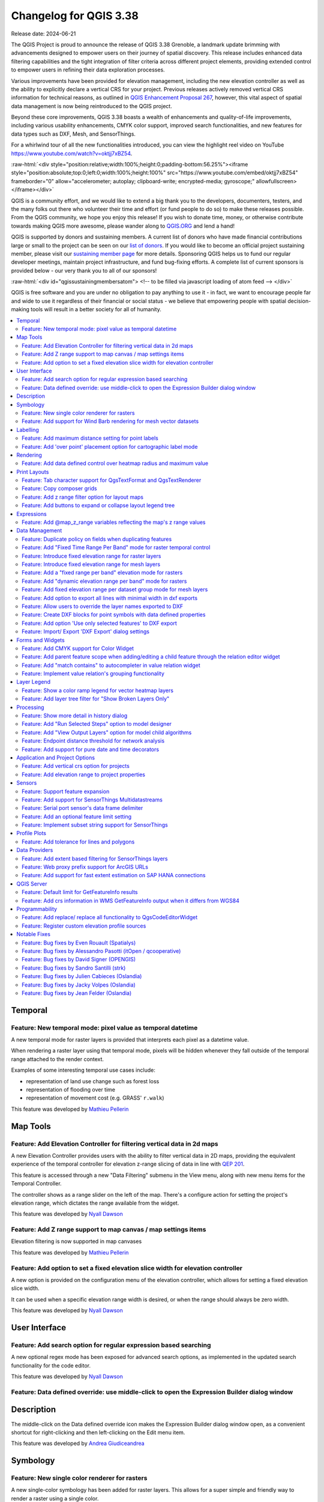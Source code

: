 .. _changelog338:

Changelog for QGIS 3.38
=======================

|image1|

Release date: 2024-06-21

The QGIS Project is proud to announce the release of QGIS 3.38 Grenoble, a landmark update brimming with advancements designed to empower users on their journey of spatial discovery. This release includes enhanced data filtering capabilities and the tight integration of filter criteria across different project elements, providing extended control to empower users in refining their data exploration processes.

Various improvements have been provided for elevation management, including the new elevation controller as well as the ability to explicitly declare a vertical CRS for your project. Previous releases actively removed vertical CRS information for technical reasons, as outlined in `QGIS Enhancement Proposal 267 <https://github.com/qgis/QGIS-Enhancement-Proposals/issues/267>`__, however, this vital aspect of spatial data management is now being reintroduced to the QGIS project.

Beyond these core improvements, QGIS 3.38 boasts a wealth of enhancements and quality-of-life improvements, including various usability enhancements, CMYK color support, improved search functionalities, and new features for data types such as DXF, Mesh, and SensorThings.

For a whirlwind tour of all the new functionalities introduced, you can view the highlight reel video on YouTube https://www.youtube.com/watch?v=oktjj7xBZ54.

:raw-html:`<div style="position:relative;width:100%;height:0;padding-bottom:56.25%"><iframe style="position:absolute;top:0;left:0;width:100%;height:100%" src="https://www.youtube.com/embed/oktjj7xBZ54" frameborder="0" allow="accelerometer; autoplay; clipboard-write; encrypted-media; gyroscope;" allowfullscreen></iframe></div>`

QGIS is a community effort, and we would like to extend a big thank you to the developers, documenters, testers, and the many folks out there who volunteer their time and effort (or fund people to do so) to make these releases possible. From the QGIS community, we hope you enjoy this release! If you wish to donate time, money, or otherwise contribute towards making QGIS more awesome, please wander along to `QGIS.ORG <https://qgis.org>`__ and lend a hand!

QGIS is supported by donors and sustaining members. A current list of donors who have made financial contributions large or small to the project can be seen on our `list of donors <https://qgis.org/en/site/about/sustaining_members.html#list-of-donors>`__. If you would like to become an official project sustaining member, please visit our `sustaining member page <https://qgis.org/en/site/about/sustaining_members.html>`__ for more details. Sponsoring QGIS helps us to fund our regular developer meetings, maintain project infrastructure, and fund bug-fixing efforts. A complete list of current sponsors is provided below - our very thank you to all of our sponsors!

:raw-html:`<div id="qgissustainingmembersatom"> <!-- to be filled via javascript loading of atom feed --> </div>`

QGIS is free software and you are under no obligation to pay anything to use it - in fact, we want to encourage people far and wide to use it regardless of their financial or social status - we believe that empowering people with spatial decision-making tools will result in a better society for all of humanity.

.. contents::
   :local:

Temporal
--------

Feature: New temporal mode: pixel value as temporal datetime
~~~~~~~~~~~~~~~~~~~~~~~~~~~~~~~~~~~~~~~~~~~~~~~~~~~~~~~~~~~~

A new temporal mode for raster layers is provided that interprets each pixel as a datetime value.

When rendering a raster layer using that temporal mode, pixels will be hidden whenever they fall outside of the temporal range attached to the render context.

Examples of some interesting temporal use cases include:

-  representation of land use change such as forest loss
-  representation of flooding over time
-  representation of movement cost (e.g. GRASS' ``r.walk``)

|image3|

This feature was developed by `Mathieu Pellerin <https://github.com/nirvn>`__

Map Tools
---------

Feature: Add Elevation Controller for filtering vertical data in 2d maps
~~~~~~~~~~~~~~~~~~~~~~~~~~~~~~~~~~~~~~~~~~~~~~~~~~~~~~~~~~~~~~~~~~~~~~~~

A new Elevation Controller provides users with the ability to filter vertical data in 2D maps, providing the equivalent experience of the temporal controller for elevation z-range slicing of data in line with `QEP 201 <https://github.com/qgis/QGIS-Enhancement-Proposals/issues/201>`__.

This feature is accessed through a new "Data Filtering" submenu in the View menu, along with new menu items for the Temporal Controller.

The controller shows as a range slider on the left of the map. There's a configure action for setting the project's elevation range, which dictates the range available from the widget.

|image4|

This feature was developed by `Nyall Dawson <https://github.com/nyalldawson>`__

Feature: Add Z range support to map canvas / map settings items
~~~~~~~~~~~~~~~~~~~~~~~~~~~~~~~~~~~~~~~~~~~~~~~~~~~~~~~~~~~~~~~

Elevation filtering is now supported in map canvases

This feature was developed by `Mathieu Pellerin <https://github.com/nirvn>`__

Feature: Add option to set a fixed elevation slice width for elevation controller
~~~~~~~~~~~~~~~~~~~~~~~~~~~~~~~~~~~~~~~~~~~~~~~~~~~~~~~~~~~~~~~~~~~~~~~~~~~~~~~~~

A new option is provided on the configuration menu of the elevation controller, which allows for setting a fixed elevation slice width.

It can be used when a specific elevation range width is desired, or when the range should always be zero width.

|image5|

This feature was developed by `Nyall Dawson <https://github.com/nyalldawson>`__

User Interface
--------------

Feature: Add search option for regular expression based searching
~~~~~~~~~~~~~~~~~~~~~~~~~~~~~~~~~~~~~~~~~~~~~~~~~~~~~~~~~~~~~~~~~

A new optional regex mode has been exposed for advanced search options, as implemented in the updated search functionality for the code editor.

|image6|

This feature was developed by `Nyall Dawson <https://github.com/nyalldawson>`__

Feature: Data defined override: use middle-click to open the Expression Builder dialog window
~~~~~~~~~~~~~~~~~~~~~~~~~~~~~~~~~~~~~~~~~~~~~~~~~~~~~~~~~~~~~~~~~~~~~~~~~~~~~~~~~~~~~~~~~~~~~

Description
-----------

The middle-click on the Data defined override icon makes the Expression Builder dialog window open, as a convenient shortcut for right-clicking and then left-clicking on the Edit menu item.

|image7|

This feature was developed by `Andrea Giudiceandrea <https://github.com/agiudiceandrea>`__

Symbology
---------

Feature: New single color renderer for rasters
~~~~~~~~~~~~~~~~~~~~~~~~~~~~~~~~~~~~~~~~~~~~~~

A new single-color symbology has been added for raster layers. This allows for a super simple and friendly way to render a raster using a single color.

|image8|

This feature was developed by `Mathieu Pellerin <https://github.com/nirvn>`__

Feature: Add support for Wind Barb rendering for mesh vector datasets
~~~~~~~~~~~~~~~~~~~~~~~~~~~~~~~~~~~~~~~~~~~~~~~~~~~~~~~~~~~~~~~~~~~~~

Wind Barbs are a common way to display wind strength and direction on maps, and the new Wind Barb symbology type makes it easy for users to use this powerful visualization style for their mesh vector datasets.

Wind barbs encode the wind speed in knots (nautical miles per hour) so users must explicitly select the relevant data units for their data to display correctly, or use a custom multiplier to convert the value to knots.

|image9|

This feature was developed by `Stefanos Natsis <https://github.com/uclaros>`__

Labelling
---------

Feature: Add maximum distance setting for point labels
~~~~~~~~~~~~~~~~~~~~~~~~~~~~~~~~~~~~~~~~~~~~~~~~~~~~~~

A new optional setting has been added for the "Around point" and "Cartographic" placement modes to specify the maximum distance of the labels from the feature. It's used together with the existing distance setting to define a range of distances at which labels may be placed from their corresponding point features.

This adds more flexibility to the placement of these layers, ultimately allowing for more labels to be placed on busy maps.

When the layer is set to the "around point" mode, then label candidates that are closer to the point will always be preferred over those that are further away.

When the layer is set to the "cartographic" mode, then the default behavior is also to prioritize closer labels. A new combo box allows users to control the priority, with an option for preferring position ordering. If this option is set, candidates at the corresponding positions (e.g. top left) are preferred, regardless of how far they are from the point, with the labeling falling back to alternate positions only when no labels can be placed up to the maximum label distance.

|image10|

This feature was funded by Rubicon Concierge Real Estate Services

This feature was developed by `Nyall Dawson <https://github.com/nyalldawson>`__

Feature: Add 'over point' placement option for cartographic label mode
~~~~~~~~~~~~~~~~~~~~~~~~~~~~~~~~~~~~~~~~~~~~~~~~~~~~~~~~~~~~~~~~~~~~~~

A new option for label placement has been added for "O" = "over point" when the label placement mode is set to the "cartographic" mode.

When a feature's data-defined placement priorities include this new 'O' option, a label can be placed directly over the corresponding point.

|image11|

This feature was funded by Rubicon Concierge Real Estate Services

This feature was developed by `Nyall Dawson <https://github.com/nyalldawson>`__

Rendering
---------

Feature: Add data defined control over heatmap radius and maximum value
~~~~~~~~~~~~~~~~~~~~~~~~~~~~~~~~~~~~~~~~~~~~~~~~~~~~~~~~~~~~~~~~~~~~~~~

This allows users to define the radius and maximum as a value that makes sense for the current situation, e.g. the current map scale, current print atlas feature, or current temporal range.

This additionally includes the base changes required for data-defined properties at the feature renderer level, which may be useful for extending other vector renderer classes (e.g. point cluster/ displacement).

This feature was funded by Rubicon Concierge Real Estate Services

This feature was developed by `Nyall Dawson <https://github.com/nyalldawson>`__

Print Layouts
-------------

Feature: Tab character support for QgsTextFormat and QgsTextRenderer
~~~~~~~~~~~~~~~~~~~~~~~~~~~~~~~~~~~~~~~~~~~~~~~~~~~~~~~~~~~~~~~~~~~~

A `regression <https://github.com/qgis/QGIS/issues/56981>`__ resulted in QGIS stripping tab characters and limiting the ability to use tab characters in certain contexts, such as performing character alignment in legends.

|image12|

This feature was developed by `Nyall Dawson <https://github.com/nyalldawson>`__

Feature: Copy composer grids
~~~~~~~~~~~~~~~~~~~~~~~~~~~~

A button to copy (duplicate) the selected grid has been added to the print composer.

This simplifies the process of creating new grids which only have a few differences from an existing grid or using an existing grid as a template.

|image13|

This feature was funded by `NaturalGIS <https://naturalgis.pt/>`__

This feature was developed by `Alexander Bruy <https://github.com/alexbruy>`__

Feature: Add z range filter option for layout maps
~~~~~~~~~~~~~~~~~~~~~~~~~~~~~~~~~~~~~~~~~~~~~~~~~~

A new setting for layout map items allows users to set a specific elevation/z range for the filtering of 2D layout maps, similar to the existing setting for temporal filters.

When set, map layers supporting 2D z-range filtering will be filtered to show only content within this range.

Additionally, the range for z-filtering can be data-defined, allowing different z-ranges for atlas or report features based on data-driven feature properties.

|image14|

This feature was developed by `Nyall Dawson <https://github.com/nyalldawson>`__

Feature: Add buttons to expand or collapse layout legend tree
~~~~~~~~~~~~~~~~~~~~~~~~~~~~~~~~~~~~~~~~~~~~~~~~~~~~~~~~~~~~~

New buttons have been added to allow users to easily expand or collapse the legend trees within print layouts.

|image15|

This feature was developed by `Harrissou Sant-anna <https://github.com/DelazJ>`__

Expressions
-----------

Feature: Add @map\_z\_range variables reflecting the map's z range values
~~~~~~~~~~~~~~~~~~~~~~~~~~~~~~~~~~~~~~~~~~~~~~~~~~~~~~~~~~~~~~~~~~~~~~~~~

New variables for retrieving the current ``@map_z_range_lower`` and ``@map_z_range_upper`` values have been added to QGIS Expressions that reflect the map canvas' z range value.

|image16|

This feature was developed by `Mathieu Pellerin <https://github.com/nirvn>`__

Data Management
---------------

Feature: Duplicate policy on fields when duplicating features
~~~~~~~~~~~~~~~~~~~~~~~~~~~~~~~~~~~~~~~~~~~~~~~~~~~~~~~~~~~~~

When duplicating a feature (and its children) a new duplication policy will be available on QgsField objects.

This behavior can be configured using the policies interface in the layers feature form definition, however, the actively defined policy will be implemented on any features duplicated using generic map tools whenever a feature is copied (e.g. "move and copy" digitizing, or copy and pasting from the canvas or attribute table).

There are three policy options currently available:

-  **Duplicate Value** (default mode): Creates a copy of the attribute value from the source feature.
-  **Default Value**: Not to be confused with the default mode, the default value setting resets new features to the feature form default as defined in the form designer (typically a QGIS Expression).
-  **Remove Value**: Unsets and removes the field value (NULL).

|image17|

This feature was developed by `signedav <https://github.com/signedav>`__

Feature: Add "Fixed Time Range Per Band" mode for raster temporal control
~~~~~~~~~~~~~~~~~~~~~~~~~~~~~~~~~~~~~~~~~~~~~~~~~~~~~~~~~~~~~~~~~~~~~~~~~

This mode can be used when each band in the raster layer is associated with a fixed time range, eg. NetCDF files.

The user can either manually populate a table with begin/end dates for each band in the raster or build the table using QGIS expressions which return datetime values

|image18|

This feature was developed by `Nyall Dawson <https://github.com/nyalldawson>`__

Feature: Introduce fixed elevation range for raster layers
~~~~~~~~~~~~~~~~~~~~~~~~~~~~~~~~~~~~~~~~~~~~~~~~~~~~~~~~~~

A new option has been introduced for specifying how elevation is associated with raster layers. It permits a fixed elevation range to be set for the layer and can be used when the layer has a single fixed elevation or a range (slice) of elevation values.

Users can set the lower and upper elevation range for the layer, and whether the lower or upper limits are inclusive or exclusive.

When enabled, the layer will only be visible in 2D maps with elevation filtering active if the layer's range is included in the z range of the map.

|image19|

This feature was developed by `Nyall Dawson <https://github.com/nyalldawson>`__

Feature: Introduce fixed elevation range for mesh layers
~~~~~~~~~~~~~~~~~~~~~~~~~~~~~~~~~~~~~~~~~~~~~~~~~~~~~~~~

A new fixed elevation range mode is available for mesh layers, equivalent to the fixed elevation range mode for raster layers which provides a new option for specifying how mesh layers have associated elevation. It permits a fixed elevation range to be set for the layer. It can be used when the layer has a single fixed elevation or a range (slice) of elevation values.

Users can set the lower and upper elevation range for the layer, and whether the lower or upper limits are inclusive or exclusive.

When enabled, the layer will only be visible in 2D maps with elevation filtering active if the layer's range is included in the z range of the map.

|image20|

This feature was developed by `Nyall Dawson <https://github.com/nyalldawson>`__

Feature: Add a "fixed range per band" elevation mode for rasters
~~~~~~~~~~~~~~~~~~~~~~~~~~~~~~~~~~~~~~~~~~~~~~~~~~~~~~~~~~~~~~~~

In this new mode, each band in the raster can have a fixed elevation range associated with it.

This is designed for data sources that expose elevation-related data in bands, e.g. a NetCDF raster with temperate data at different ocean depths.

When rendering, the UPPERMOST matching band will be selected and used for the layer's data. The renderer configuration will be retained unchanged regardless of the matching band, so users must configure the rendering options for the layer using a representative range that covers the data from all bands.

The layer configuration is exposed as a user-editable table of raster bands with lower and upper values. Users can either populate the lower and upper values manually or use a QGIS Expression to fill all band values automatically.

Expression-based value definitions will allow users to design expressions capable of extracting useful information from file metadata that might otherwise be difficult to manipulate, such as the band names themselves, e.g. "Band 001: depth=-5500 (meters)".

|image21|

This feature was developed by `Nyall Dawson <https://github.com/nyalldawson>`__

Feature: Add "dynamic elevation range per band" mode for rasters
~~~~~~~~~~~~~~~~~~~~~~~~~~~~~~~~~~~~~~~~~~~~~~~~~~~~~~~~~~~~~~~~

A new dynamic mode for configuration raster elevation is provided where the elevation range for raster bands is calculated using a pair of QGIS Expressions for the lower and the upper limits of the elevation range for the layer.

In this mode, the user can specify a QGIS expression for the lower and upper value corresponding to raster bands, using variables like @band, @band\_name, and @band\_description alongside standard QGIS Expression values, globals, and project variables.

For example:

::

    @band * 100

This can be used when each band represents a 100 m vertical slice of data.

The expression will be evaluated when required to determine the actual elevation range corresponding to each band.

This differs from the"Fixed Elevation Range Per Band" mode which requires users to manually enter an elevation for each band separately, and these values are then treated as constants. That mode works best for rasters with non-regular steps in the band elevation values, while the dynamic mode is more suitable for data that includes regular elevation steps across each band.

|image22|

This feature was developed by `Nyall Dawson <https://github.com/nyalldawson>`__

Feature: Add fixed elevation range per dataset group mode for mesh layers
~~~~~~~~~~~~~~~~~~~~~~~~~~~~~~~~~~~~~~~~~~~~~~~~~~~~~~~~~~~~~~~~~~~~~~~~~

Additional functionality to set a fixed elevation range per dataset group on mesh layers mimics the new "fixed range per band" mode raster layers but allows a per-dataset group elevation range to be set for mesh layers.

This feature was developed by `Nyall Dawson <https://github.com/nyalldawson>`__

Feature: Add option to export all lines with minimal width in dxf exports
~~~~~~~~~~~~~~~~~~~~~~~~~~~~~~~~~~~~~~~~~~~~~~~~~~~~~~~~~~~~~~~~~~~~~~~~~

An optional setting has been added to dxf exports that will allow users to write all lines with minimal width 0 (hairline).

Lines within DXF files having zero width typically remain minimal in the CAD regardless of zoom level, so this functionality can be quite useful for compatibility with exported DXFs that are edited with other software, especially in use cases where high data density is a concern.

|image23|

This feature was funded by `Stadtwerke München <http://www.swm.de/>`__

This feature was developed by `mhugent <https://github.com/mhugent>`__

Feature: Allow users to override the layer names exported to DXF
~~~~~~~~~~~~~~~~~~~~~~~~~~~~~~~~~~~~~~~~~~~~~~~~~~~~~~~~~~~~~~~~

It is now possible to override the output name of individual layers exported, with new configuration options added to the DXF export dialogs for project exports, layer exports, and the Export layers to DXF Processing algorithm.

|image24|

This feature was funded by `the QGIS user group Switzerland <https://qgis.ch/>`__

This feature was developed by `Germap <https://github.com/gacarrillor>`__

Feature: Create DXF blocks for point symbols with data defined properties
~~~~~~~~~~~~~~~~~~~~~~~~~~~~~~~~~~~~~~~~~~~~~~~~~~~~~~~~~~~~~~~~~~~~~~~~~

Additional enhancements have been added to the capability of utilizing references within a DXF, especially for complex data-defined properties, providing much smaller DXF outputs for complex layers that include repeated point symbols.

A process of attribute hashing is utilized to optimize the performance and account for all possible attribute combinations. In instances where many combinations are unique, each block would only be used nearly once - resulting in a large output file. To manage such cases, the "Export Project to DXF" dialog now includes new configuration options to limit the number of blocks per symbol layer (-1 means no limitation). If the limit is set to an integer value, e.g. 5, then only the 5 blocks with the highest number of references are created and the other symbols are written inline.

|image25|

This feature was funded by `Stadtwerke München <http://www.swm.de>`__

This feature was developed by `mhugent <https://github.com/mhugent>`__

Feature: Add option 'Use only selected features' to DXF export
~~~~~~~~~~~~~~~~~~~~~~~~~~~~~~~~~~~~~~~~~~~~~~~~~~~~~~~~~~~~~~

A new option has been added to DXF export dialogs that will allow users to export only the features active in the current selection.

By default, this setting will be set to false.

|image26|

This feature was funded by `the QGIS user group Switzerland <https://www.qgis.ch/>`__

This feature was developed by `Germap <https://github.com/gacarrillor>`__

Feature: Import/ Export 'DXF Export' dialog settings
~~~~~~~~~~~~~~~~~~~~~~~~~~~~~~~~~~~~~~~~~~~~~~~~~~~~

Users to save and restore GUI settings for the DXF Export dialog, making it possible to export any number of configurations for improved reusability or to share them with colleagues for enhanced collaboration.

Settings are exported to an XML file which can be loaded into the DXF Export configuration interface, overwriting the existing configuration values.

|image27|

This feature was funded by `the QGIS user group Switzerland <https://qgis.ch/>`__

This feature was developed by `Germap <https://github.com/gacarrillor>`__

Forms and Widgets
-----------------

Feature: Add CMYK support for Color Widget
~~~~~~~~~~~~~~~~~~~~~~~~~~~~~~~~~~~~~~~~~~

CMYK color support has been added for the color widget in line with the `CMYK QEP <https://github.com/qgis/QGIS-Enhancement-Proposals/issues/283>`__.

|image28|

This feature was funded by Métropôle de Bordeaux

This feature was developed by `Julien Cabieces <https://github.com/troopa81>`__

Feature: Add parent feature scope when adding/editing a child feature through the relation editor widget
~~~~~~~~~~~~~~~~~~~~~~~~~~~~~~~~~~~~~~~~~~~~~~~~~~~~~~~~~~~~~~~~~~~~~~~~~~~~~~~~~~~~~~~~~~~~~~~~~~~~~~~~

A current\_parent\_\* scope is now provided when adding and editing child features through the attribute form's relation editor widget.

This is very useful in contexts where a captured feature or value may rely on the parent entity being captured at the same time, but as the parent feature has not yet been captured, the attributes and geometry cannot be retrieved.

This feature was funded by `Hansestadt Herford <https://www.herford.de/>`__

This feature was developed by `Mathieu Pellerin <https://github.com/nirvn>`__

Feature: Add "match contains" to autocompleter in value relation widget
~~~~~~~~~~~~~~~~~~~~~~~~~~~~~~~~~~~~~~~~~~~~~~~~~~~~~~~~~~~~~~~~~~~~~~~

Previously, the autocomplete function would match from the beginning of the string only, but a new checkbox option allows users to match contained values within the entire string.

The old behavior is still the default for autocomplete, making this setting an opt-in operation.

|image29|

This feature was developed by `Alessandro Pasotti <https://github.com/elpaso>`__

Feature: Implement value relation's grouping functionality
~~~~~~~~~~~~~~~~~~~~~~~~~~~~~~~~~~~~~~~~~~~~~~~~~~~~~~~~~~

Grouping functionality has been added for the value relation editor widget, allowing users to regroup items into buckets of values. Users are also given the option to show the group value as a group header name in the combo box and table widgets.

|image30|

This feature was developed by `Mathieu Pellerin <https://github.com/nirvn>`__

Layer Legend
------------

Feature: Show a color ramp legend for vector heatmap layers
~~~~~~~~~~~~~~~~~~~~~~~~~~~~~~~~~~~~~~~~~~~~~~~~~~~~~~~~~~~

Instead of showing no legend for these layers, QGIS will now show the color ramp as a gradient bar.

Users can control the text for the min/ max labels, the direction of the bar, and the font settings.

This update also introduced changes to the internal API for vector renderers so that renderers have the flexibility to create other types of legend nodes other than ``QgsSymbolLegendNodes`` and provides the opportunity for future extensions to existing renderers.

|image31|

This feature was funded by Rubicon Concierge Real Estate Services

This feature was developed by `Nyall Dawson <https://github.com/nyalldawson>`__

Feature: Add layer tree filter for "Show Broken Layers Only"
~~~~~~~~~~~~~~~~~~~~~~~~~~~~~~~~~~~~~~~~~~~~~~~~~~~~~~~~~~~~

When checked, only layers with broken sources will be shown in the tree.

This allows users to easily find broken layers in large complex projects, where they may otherwise escape notice!

This feature was developed by `Nyall Dawson <https://github.com/nyalldawson>`__

Processing
----------

Feature: Show more detail in history dialog
~~~~~~~~~~~~~~~~~~~~~~~~~~~~~~~~~~~~~~~~~~~

A new tree display is provided for review of processing history entries, where the root item for each entry shows the full algorithm log when clicked and the respective python or qgis\_process commands are displayed as child items.

This provides more useful information for users browsing the history, while still making all the previous information available.

|image32|

This feature was developed by `Nyall Dawson <https://github.com/nyalldawson>`__

Feature: Add "Run Selected Steps" option to model designer
~~~~~~~~~~~~~~~~~~~~~~~~~~~~~~~~~~~~~~~~~~~~~~~~~~~~~~~~~~

A new action will allow users to run only the selected steps in a model, effectively allowing users to run a subset of a model.

The initial state will be taken from any previous executions of the model through the designer, so results from previous steps in the model are available for the selected steps.

This makes it possible for a user to fix parts of a large model, without having to constantly run the entire model to test. Especially
useful when earlier steps in the model are time-consuming!

This feature was funded by City of Canning

This feature was developed by `Nyall Dawson <https://github.com/nyalldawson>`__

Feature: Add "View Output Layers" option for model child algorithms
~~~~~~~~~~~~~~~~~~~~~~~~~~~~~~~~~~~~~~~~~~~~~~~~~~~~~~~~~~~~~~~~~~~

When editing a model through the designer, a new right-click context option has been added for "View Output Layers" on any child step in the model
that has been run. Selecting this option will add the output layers from that step as new layers in the current QGIS project.

This action is available for all child algorithms in the model, even if the model is not configured to use the outputs from those children as model outputs. This action is also always available after running the model, even if the model itself fails (e.g. because of a misconfigured step later in the model).

This is designed as a helpful debugging action. If a user's model fails (or gives unexpected results), they will now be able to trace through the model and view the outputs for suspected problematic steps, avoiding the need to add temporary outputs to a model and re-run for testing purposes.

An additional "View Log" action has also been provided so that users can see the log for each child after the algorithm dialog has been closed down.

|image33|

This feature was funded by City of Canning

This feature was developed by `Nyall Dawson <https://github.com/nyalldawson>`__

Feature: Endpoint distance threshold for network analysis
~~~~~~~~~~~~~~~~~~~~~~~~~~~~~~~~~~~~~~~~~~~~~~~~~~~~~~~~~

An optional end-point distance threshold parameter has been added to the network analysis tools.

The previous (and current default) behavior is that endpoints will ALWAYS be snapped to the nearest point in the network layer, regardless of how far away from the network they are, resulting in errors where points are snapped to an edge an arbitrary distance away.

The behavior of the threshold depends on the algorithm:

-  For the “Service area (from layer)” tool an optional new output was added for “non-routable features”. This output will contain any features that were deemed too far from the network. All other features that are within tolerance distance to the network will be stored in the standard output from the tool.
-  For the “Service area (from point)” tool an error will be raised if the point is too far from the network
-  For the “Shortest path (point to point)” tool an error will be raised if either the source or destination points are too far from the network.
-  For the “Shortest path (layer to point)” and “Shortest path (point to layer)” tools:
-  An error will be raised if the **point** is too far from the network.
-  A new optional output was added for “non-routable features”. This output will contain any features that were deemed too far from the network. All other features that are within tolerance distance to the network will be stored in the standard output from the tool.

This feature was funded by City of Canning

This feature was developed by `Nyall Dawson <https://github.com/nyalldawson>`__

Feature: Add support for pure date and time decorators
~~~~~~~~~~~~~~~~~~~~~~~~~~~~~~~~~~~~~~~~~~~~~~~~~~~~~~

QGIS Processing previously provided support for generating and processing datetime values as an explicit datetime type, but this release will support the definition of datetime, time, and date objects as discrete data types.

This feature was funded by Ifremer

This feature was developed by `Jean Felder <https://github.com/ptitjano>`__

Application and Project Options
-------------------------------

Feature: Add vertical crs option for projects
~~~~~~~~~~~~~~~~~~~~~~~~~~~~~~~~~~~~~~~~~~~~~

In line with `QEP #267 <https://github.com/qgis/QGIS-Enhancement-Proposals/issues/267>`__, a new vertical CRS option has been added to projects.

If the project CRS is a compound CRS, then the vertical CRS for the project will be the vertical component of the main project CRS. Otherwise, it will be the value explicitly set by the user.

Users can specify the vertical CRS through the Elevation Tab of the Project Properties.

If a compound CRS is defined as the active CRS for a project, the Vertical Reference System will infer the Vertical CRS definition. If the current project CRS is a 2D/ Horizontal CRS, then users will be able to define their own explicitly selected Vertical CRS.

This functionality does not impact rendering or feature handling and is currently a metadata property only.

The API for project objects has also been extended to support this functionality, and now includes methods for:

-  crs(): The existing project method for the defined project CRS
-  verticalCrs(): A new project method for fetching the Vertical Reference System
-  `crs3D() <https://github.com/qgis/QGIS/pull/57107>`__: An explicit getter for retrieving a compound reference system (combination of crs and verticalCrs)

|image34|

This feature was developed by `Nyall Dawson <https://github.com/nyalldawson>`__

Feature: Add elevation range to project properties
~~~~~~~~~~~~~~~~~~~~~~~~~~~~~~~~~~~~~~~~~~~~~~~~~~

This setting allows users to specify the upper and lower elevation limits associated with the project in line with `QEP 201 <https://github.com/qgis/QGIS-Enhancement-Proposals/issues/201>`__, providing an equivalent user experience for filtering elevation range as users may already be familiar with for configuring the temporal range settings within projects.

This can be specified through the Elevation tab (renamed from "Terrain") in the Project Properties and extends the API of the QgsProjectElevationProperties class.

|image35|

This feature was developed by `Nyall Dawson <https://github.com/nyalldawson>`__

Sensors
-------

Feature: Support feature expansion
~~~~~~~~~~~~~~~~~~~~~~~~~~~~~~~~~~

This change allows SensorThings entities to be expanded to contain their related child feature attributes, exposing the relational SensorThings model as a traditional "flat" GIS-friendly table structure.

For example, when selecting Location entities, users can now opt to expand to "Things > Datastreams > Observations". This would result in multiple "stacked" point location features, one corresponding to each observation, with the attributes for each point feature containing the location, thing, datastream, and observation attributes.

This functionality is best used when combined with some extent, feature limit, or custom filter option, as this can otherwise result in very heavy requests to the backend service!

An option to limit the number of child features returned when expanding is provided. By default, a conservative amount of features will be returned to reduce the load on services and require users to explicitly "opt-in" to fetch large amounts of features.

|image36|

This feature was funded by `BRGM and Water4All Partnership <https://www.brgm.fr/en>`__

This feature was developed by `Nyall Dawson <https://github.com/nyalldawson>`__

Feature: Add support for SensorThings Multidatastreams
~~~~~~~~~~~~~~~~~~~~~~~~~~~~~~~~~~~~~~~~~~~~~~~~~~~~~~

This adds support for the Multidatastream entity type, as implemented in the SensorThings version 1.1 "MultiDatastream extension".

While the specification mandates that MultiDatastreams have an optional polygon geometry, many servers expose different geometry types for this entity or return errors when attempting to read the geometries from MultiDatastreams. Accordingly, QGIS now exposes an option to load MultiDatastreams as geometryless layers alongside the default option to load them as polygon layers, allowing users to handle a wider range of connections.

This feature was funded by `BRGM and Water4All Partnership <https://www.brgm.fr/en>`__

This feature was developed by `Nyall Dawson <https://github.com/nyalldawson>`__

Feature: Serial port sensor's data frame delimiter
~~~~~~~~~~~~~~~~~~~~~~~~~~~~~~~~~~~~~~~~~~~~~~~~~~

A new data frame delimiter option has been added to the serial port sensor configuration.

In cases where multiple data frames are found in the last chunk of data pushed by the serial port, this implementation will return all data frames. Users can then use an expression to further split the returned last data value from the sensor into individual frames (e.g. using string\_to\_array).

|image37|

This feature was developed by `Mathieu Pellerin <https://github.com/nirvn>`__

Feature: Add an optional feature limit setting
~~~~~~~~~~~~~~~~~~~~~~~~~~~~~~~~~~~~~~~~~~~~~~

Allows setting a maximum number of features to request from the service, avoiding overloading services with too many requests

This feature was developed by `Nyall Dawson <https://github.com/nyalldawson>`__

Feature: Implement subset string support for SensorThings
~~~~~~~~~~~~~~~~~~~~~~~~~~~~~~~~~~~~~~~~~~~~~~~~~~~~~~~~~

This allows setting custom filters on the layer, using the SensorThings filter syntax.

A custom layer filter GUI is provided for SensorThings layer filters, making it easier for users to craft valid filters using the SensorThings filter language.

This feature was funded by `BRGM and Water4All Partnership <https://www.brgm.fr/en>`__

This feature was developed by `Nyall Dawson <https://github.com/nyalldawson>`__

Profile Plots
-------------

Feature: Add tolerance for lines and polygons
~~~~~~~~~~~~~~~~~~~~~~~~~~~~~~~~~~~~~~~~~~~~~

The elevation profile tool has been improved by adding tolerance support for lines and polygons (2D/ 3D), as illustrated using drillhole representations (from the `OpenLog plugin <https://plugins.qgis.org/plugins/openlog/>`__).

Without support for tolerances, any line or polygon feature is displayed in its entirety within the elevation profile plot as soon as it intersects the profile curve. By adding support for user-defined tolerances, only intersecting slices of the feature that fall within the defined region are rendered on the plot.

|image38|

This feature was funded by CEA/DAM François Renard

This feature was developed by `Benoit D.-M. - oslandia <https://github.com/benoitdm-oslandia>`__

Data Providers
--------------

Feature: Add extent based filtering for SensorThings layers
~~~~~~~~~~~~~~~~~~~~~~~~~~~~~~~~~~~~~~~~~~~~~~~~~~~~~~~~~~~

Allows users to set an extent limit for the layer so that features are only ever loaded within this extent.

The extent can be set using the data source manager before initially adding the layer, or modified within the source tab if the layer properties.

This feature was funded by `BRGM and Water4All Partnership <https://www.brgm.fr/en>`__

This feature was developed by `Nyall Dawson <https://github.com/nyalldawson>`__

Feature: Web proxy prefix support for ArcGIS URLs
~~~~~~~~~~~~~~~~~~~~~~~~~~~~~~~~~~~~~~~~~~~~~~~~~

A new prefix field is provided in ArcGIS settings dialogs that allows users to define the URL prefix of a web proxy used to access ArcGIS Services which will be prepended to all requests.

|image39|

This feature was developed by `Vytax <https://github.com/Vytax>`__

Feature: Add support for fast extent estimation on SAP HANA connections
~~~~~~~~~~~~~~~~~~~~~~~~~~~~~~~~~~~~~~~~~~~~~~~~~~~~~~~~~~~~~~~~~~~~~~~

Stored extent metadata can be utilized with the new "use estimated metadata" connection, which allows for precomputed extent estimation and much faster connectivity on large tables.

Although costly aggregation functions are avoided whenever the extent is recomputed, the extent information for HANA tables is only available after a delta merge. By default, this option will leverage a fallback to the standard behavior of using aggregation functions to compute extents in cases where the data is unavailable(or has not yet been computed).

|image40|

This feature was developed by `Johannes Quast <https://github.com/jatsqi>`__

QGIS Server
-----------

Feature: Default limit for GetFeatureInfo results
~~~~~~~~~~~~~~~~~~~~~~~~~~~~~~~~~~~~~~~~~~~~~~~~~

A new setting allows users to set a default FEATURE\_COUNT value individually for each WMS connection, with a predefined default value of 10.

This default also works when adding WMS layers from the browser and it can be overridden for each layer when added from the datasource manager.

The default user experience has not changed when adding layers from the data source manager, so the default of 10 still applies unless it is explicitly set from the connection settings.

|image41|

This feature was funded by `QGIS user group Germany (QGIS Anwendergruppe Deutschland e.V.) <https://qgis.de/>`__

This feature was developed by `Alessandro Pasotti <https://github.com/elpaso>`__

Feature: Add crs information in WMS GetFeatureInfo output when it differs from WGS84
~~~~~~~~~~~~~~~~~~~~~~~~~~~~~~~~~~~~~~~~~~~~~~~~~~~~~~~~~~~~~~~~~~~~~~~~~~~~~~~~~~~~

GeoJSON explicitly requires the use of OGC:CRS84, but when a GetFeatureInfo request that explicitly requests a CRS that is not WGS84 is sent to a QGIS Server WMS, the output will now include the CRS definition in a manner compatible with the older `GeoJSON specification format <http://wiki.geojson.org/GeoJSON_draft_version_6#Specification>`__ that included support for multiple Coordinate Reference Systems.

This feature was funded by Eurométropole de Strasbourg

This feature was developed by `Julien Cabieces <https://github.com/troopa81>`__

Programmability
---------------

Feature: Add replace/ replace all functionality to QgsCodeEditorWidget
~~~~~~~~~~~~~~~~~~~~~~~~~~~~~~~~~~~~~~~~~~~~~~~~~~~~~~~~~~~~~~~~~~~~~~

The new replace functionality allows replacing matching text. If the regex find option is enabled, then captured groups from the regular expression pattern are available for use in the replacement string using the numeric identifier of the group (e.g. via ``\1``).

In addition, the processing script editor has been ported to leverage the ``QgsCodeEditorWidget`` class and functionalities.

|image42|

This feature was developed by `Nyall Dawson <https://github.com/nyalldawson>`__

Feature: Register custom elevation profile sources
~~~~~~~~~~~~~~~~~~~~~~~~~~~~~~~~~~~~~~~~~~~~~~~~~~

We've added a new ``QgsProfileSourceRegistry`` class to allow both core and plugin developers to register profile sources other than map layers (e.g., based on profile web services).

These custom profile sources can generate elevation profiles that are displayed in the main Elevation Profile dock widget and as layout items.

To do so, plugins should subclass ``QgsAbstractPluginSource`` and pass it to the registry via ``registerProfileSource()``. Likewise, plugins should unregister (most likely on their ``unload()`` method) their registered sources via ``unregisterProfileSource()``.

Like other QGIS registries, the profile source registry is available from the ``QgsApplication`` object: ``QgsApplication.profileSourceRegistry()``.

|image43|

This feature was funded by `the QGIS user group Switzerland <https://www.qgis.ch/>`__

This feature was developed by `Germán Carrillo <https://github.com/gacarrillor>`__

Notable Fixes
-------------

Feature: Bug fixes by Even Rouault (Spatialys)
~~~~~~~~~~~~~~~~~~~~~~~~~~~~~~~~~~~~~~~~~~~~~~

+-----------------------------------------------------------------------------------------------------------------------------------------+----------------------------------------------------------+----------------------------------------------------------------+-----------------------------------------------------------+
| Bug Title                                                                                                                               | URL issues.qgis.org (if reported)                        | URL Commit (Github)                                            | 3.34 backport commit (GitHub)                             |
+=========================================================================================================================================+==========================================================+================================================================+===========================================================+
| QGIS cannot load feature classes from a .gdb with a 64bit ObjectID                                                                      | `#57471 <https://github.com/qgis/QGIS/issues/57471>`__   | Probably no longer a bug with GDAL 3.9                         |                                                           |
+-----------------------------------------------------------------------------------------------------------------------------------------+----------------------------------------------------------+----------------------------------------------------------------+-----------------------------------------------------------+
| QGIS crashes while Export Data from a WFS-Service as DXF-File                                                                           | `#57139 <https://github.com/qgis/QGIS/issues/57139>`__   | Cannot reproduce                                               |                                                           |
+-----------------------------------------------------------------------------------------------------------------------------------------+----------------------------------------------------------+----------------------------------------------------------------+-----------------------------------------------------------+
| WFS connection problems after QGIS Update from LTR 3.28.2 to LTR 3.34.4                                                                 | `#56931 <https://github.com/qgis/QGIS/issues/56931>`__   | Not a QGIS bug                                                 |                                                           |
+-----------------------------------------------------------------------------------------------------------------------------------------+----------------------------------------------------------+----------------------------------------------------------------+-----------------------------------------------------------+
| [GML] asGml3() creates invalid GML for CurvePolygon                                                                                     | `#57355 <https://github.com/qgis/QGIS/issues/57355>`__   | `PR #57476 <https://github.com/qgis/QGIS/pull/57476>`__        | `PR #57485 <https://github.com/qgis/QGIS/pull/57485>`__   |
+-----------------------------------------------------------------------------------------------------------------------------------------+----------------------------------------------------------+----------------------------------------------------------------+-----------------------------------------------------------+
| GDAL processing provider: "FutureWarning: Neither ogr.UseExceptions() nor ogr.DontUseExceptions() has been explicitly called" warning   | `#57344 <https://github.com/qgis/QGIS/issues/57344>`__   | `PR #57477 <https://github.com/qgis/QGIS/pull/57477>`__        | Not appropriate                                           |
+-----------------------------------------------------------------------------------------------------------------------------------------+----------------------------------------------------------+----------------------------------------------------------------+-----------------------------------------------------------+
| QGIS can't create conformant geopackage files with UTC "Z" timestamps                                                                   | `#57262 <https://github.com/qgis/QGIS/issues/57262>`__   | `PR #57483 <https://github.com/qgis/QGIS/pull/57483>`__        | `PR #57548 <https://github.com/qgis/QGIS/pull/57548>`__   |
+-----------------------------------------------------------------------------------------------------------------------------------------+----------------------------------------------------------+----------------------------------------------------------------+-----------------------------------------------------------+
| QGIS cannot load feature classes from a .gdb with a 64bit ObjectID                                                                      | `#57471 <https://github.com/qgis/QGIS/issues/57471>`__   | `GDAL PR 9980 <https://github.com/OSGeo/gdal/pull/9980>`__     | N/A                                                       |
+-----------------------------------------------------------------------------------------------------------------------------------------+----------------------------------------------------------+----------------------------------------------------------------+-----------------------------------------------------------+
| [OAPIF] Server defined fields are not fetched when creating a new feature                                                               | `#57486 <https://github.com/qgis/QGIS/issues/57486>`__   | `PR #57547 <https://github.com/qgis/QGIS/pull/57547>`__        | `PR #57549 <https://github.com/qgis/QGIS/pull/57549>`__   |
+-----------------------------------------------------------------------------------------------------------------------------------------+----------------------------------------------------------+----------------------------------------------------------------+-----------------------------------------------------------+
| QGIS3.28.15:Polygon Features from ArcGIS GDB Turn into TABLE after Editing in QGIS                                                      | `#57536 <https://github.com/qgis/QGIS/issues/57536>`__   | `GDAL PR 10008 <https://github.com/OSGeo/gdal/pull/10008>`__   | N/A                                                       |
+-----------------------------------------------------------------------------------------------------------------------------------------+----------------------------------------------------------+----------------------------------------------------------------+-----------------------------------------------------------+

This feature was funded by `QGIS.ORG (through donations and sustaining memberships) <https://qgis.org/>`__

This feature was developed by `Even Rouault (Spatialys) <https://www.spatialys.com/>`__

Feature: Bug fixes by Alessandro Pasotti (itOpen / qcooperative)
~~~~~~~~~~~~~~~~~~~~~~~~~~~~~~~~~~~~~~~~~~~~~~~~~~~~~~~~~~~~~~~~

+----------------------------------------------------------------------------------------------------------------------------------+----------------------------------------------------------+-----------------------------------------------------------+---------------------------------+
| Bug Title                                                                                                                        | URL issues.qgis.org (if reported)                        | URL Commit (Github)                                       | 3.34 backport commit (GitHub)   |
+==================================================================================================================================+==========================================================+===========================================================+=================================+
| QGIS Server GetFeatureInfo issue on WMTS layer                                                                                   | `#57441 <https://github.com/qgis/QGIS/issues/57441>`__   | `PR #57491 <https://github.com/qgis/QGIS/pull/57491>`__   | queued                          |
+----------------------------------------------------------------------------------------------------------------------------------+----------------------------------------------------------+-----------------------------------------------------------+---------------------------------+
| Cannot connect to SQL Server on QGis 3.34.3                                                                                      | `#56136 <https://github.com/qgis/QGIS/issues/56136>`__   | Cannot reproduce                                          |                                 |
+----------------------------------------------------------------------------------------------------------------------------------+----------------------------------------------------------+-----------------------------------------------------------+---------------------------------+
| Balloon annotations fails to adopt text formatting                                                                               | `#57423 <https://github.com/qgis/QGIS/issues/57423>`__   | Cannot reproduce                                          |                                 |
+----------------------------------------------------------------------------------------------------------------------------------+----------------------------------------------------------+-----------------------------------------------------------+---------------------------------+
| Generate XYZ tiles' does not render labels from ArcGIS Vector Tile Service layers                                                | `#57443 <https://github.com/qgis/QGIS/issues/57443>`__   | `PR #57517 <https://github.com/qgis/QGIS/pull/57517>`__   | queued                          |
+----------------------------------------------------------------------------------------------------------------------------------+----------------------------------------------------------+-----------------------------------------------------------+---------------------------------+
| Empty space after host name in SQL server, cause inconsistent error                                                              | `#57358 <https://github.com/qgis/QGIS/issues/57358>`__   | `PR #57518 <https://github.com/qgis/QGIS/pull/57518>`__   | queued                          |
+----------------------------------------------------------------------------------------------------------------------------------+----------------------------------------------------------+-----------------------------------------------------------+---------------------------------+
| GDAL/OGR processing algorithms may silently output incorrect result if an input is a vector "memory" layer with a "fid" column   | `#57343 <https://github.com/qgis/QGIS/issues/57343>`__   | `PR #57522 <https://github.com/qgis/QGIS/pull/57522>`__   | queued                          |
+----------------------------------------------------------------------------------------------------------------------------------+----------------------------------------------------------+-----------------------------------------------------------+---------------------------------+
| attribute table row sorting doesn't work                                                                                         | `#57338 <https://github.com/qgis/QGIS/issues/57338>`__   | `PR #57624 <https://github.com/qgis/QGIS/pull/57624>`__   | queued                          |
+----------------------------------------------------------------------------------------------------------------------------------+----------------------------------------------------------+-----------------------------------------------------------+---------------------------------+
| Unable to edit elements in the print layout after locking an element                                                             | `#57331 <https://github.com/qgis/QGIS/issues/57331>`__   | `PR #57543 <https://github.com/qgis/QGIS/pull/57543>`__   | queued                          |
+----------------------------------------------------------------------------------------------------------------------------------+----------------------------------------------------------+-----------------------------------------------------------+---------------------------------+
| QGIS 3.34 LTR not loading REST services with referers                                                                            | `#57288 <https://github.com/qgis/QGIS/issues/57288>`__   | Cannot reproduce (on master)                              |                                 |
+----------------------------------------------------------------------------------------------------------------------------------+----------------------------------------------------------+-----------------------------------------------------------+---------------------------------+
| New Postgis/Postgres connection NOT saving username/password when requested                                                      | `#57284 <https://github.com/qgis/QGIS/issues/57284>`__   | `PR #57544 <https://github.com/qgis/QGIS/pull/57544>`__   |                                 |
+----------------------------------------------------------------------------------------------------------------------------------+----------------------------------------------------------+-----------------------------------------------------------+---------------------------------+
| setting labeling font size to less than 0.3 freezes qgis with meters units                                                       | `#57336 <https://github.com/qgis/QGIS/issues/57336>`__   | `PR #57560 <https://github.com/qgis/QGIS/pull/57560>`__   |                                 |
+----------------------------------------------------------------------------------------------------------------------------------+----------------------------------------------------------+-----------------------------------------------------------+---------------------------------+
| Server: OAPIF/WFS3 service collection id missmatch                                                                               | `#57556 <https://github.com/qgis/QGIS/issues/57556>`__   | `PR #57561 <https://github.com/qgis/QGIS/pull/57561>`__   | queued                          |
+----------------------------------------------------------------------------------------------------------------------------------+----------------------------------------------------------+-----------------------------------------------------------+---------------------------------+
| [Layout manager] The wordwrap expression function fails if the legend item is set to hidden                                      | `#57589 <https://github.com/qgis/QGIS/issues/57589>`__   | Cannot reproduce (on master) - closed by OP               |                                 |
+----------------------------------------------------------------------------------------------------------------------------------+----------------------------------------------------------+-----------------------------------------------------------+---------------------------------+
| [ux][layouts] Fix legend item style mutex                                                                                        | unreported                                               | `PR #57605 <https://github.com/qgis/QGIS/pull/57605>`__   | N/A                             |
+----------------------------------------------------------------------------------------------------------------------------------+----------------------------------------------------------+-----------------------------------------------------------+---------------------------------+
| Expression output won't show until you open the attribute table (PostGIS layers)                                                 | `#57578 <https://github.com/qgis/QGIS/issues/57578>`__   | Cannot reproduce (on master and 3.36)                     |                                 |
+----------------------------------------------------------------------------------------------------------------------------------+----------------------------------------------------------+-----------------------------------------------------------+---------------------------------+
| QGIS Server wrongly positions the map objects in the output when there's more than one map                                       | `#57631 <https://github.com/qgis/QGIS/issues/57631>`__   | Not a bug                                                 |                                 |
+----------------------------------------------------------------------------------------------------------------------------------+----------------------------------------------------------+-----------------------------------------------------------+---------------------------------+
| Current selected feature still marked as "dirty" after save in attribute table's form view                                       | `#57644 <https://github.com/qgis/QGIS/issues/57644>`__   | `PR #57674 <https://github.com/qgis/QGIS/pull/57674>`__   |                                 |
+----------------------------------------------------------------------------------------------------------------------------------+----------------------------------------------------------+-----------------------------------------------------------+---------------------------------+
| JSON-String not read from GPKG                                                                                                   | `#57673 <https://github.com/qgis/QGIS/issues/57673>`__   | `PR #57707 <https://github.com/qgis/QGIS/pull/57707>`__   | N/A                             |
+----------------------------------------------------------------------------------------------------------------------------------+----------------------------------------------------------+-----------------------------------------------------------+---------------------------------+
| value maps ignore field length                                                                                                   | `#57634 <https://github.com/qgis/QGIS/issues/57634>`__   | `PR #57690 <https://github.com/qgis/QGIS/pull/57690>`__   |                                 |
+----------------------------------------------------------------------------------------------------------------------------------+----------------------------------------------------------+-----------------------------------------------------------+---------------------------------+
| Identify Results for raster data value does not use correct decimal separator                                                    | `#57765 <https://github.com/qgis/QGIS/issues/57765>`__   | `PR #57769 <https://github.com/qgis/QGIS/pull/57769>`__   | queued                          |
+----------------------------------------------------------------------------------------------------------------------------------+----------------------------------------------------------+-----------------------------------------------------------+---------------------------------+
| Value relation dropdown issue -Dropdown list selection reverts to default value upon selecting subtype option                    | `#57808 <https://github.com/qgis/QGIS/issues/57808>`__   | Cannot reproduce (awaiting feedback)                      |                                 |
+----------------------------------------------------------------------------------------------------------------------------------+----------------------------------------------------------+-----------------------------------------------------------+---------------------------------+

This feature was funded by `QGIS.ORG (through donations and sustaining memberships) <https://qgis.org/>`__

This feature was developed by `Alessandro Pasotti (itOpen / qcooperative) <https://www.qcooperative.net/>`__

Feature: Bug fixes by David Signer (OPENGIS)
~~~~~~~~~~~~~~~~~~~~~~~~~~~~~~~~~~~~~~~~~~~~

+---------------------------------------------------------------------------------------------------------------------------------+----------------------------------------------------------------------------------------------------------------------------------------------------------------------------+-----------------------------------------------------------+---------------------------------+
| Bug Title                                                                                                                       | URL issues.qgis.org (if reported)                                                                                                                                          | URL Commit (Github)                                       | 3.34 backport commit (GitHub)   |
+=================================================================================================================================+============================================================================================================================================================================+===========================================================+=================================+
| Wrongly displayed action widget                                                                                                 | `#33464 <https://github.com/qgis/QGIS/issues/33464>`__,\ `#57398 <https://github.com/qgis/QGIS/issues/57398>`__,\ `#56966 <https://github.com/qgis/QGIS/issues/56966>`__   | `PR #57475 <https://github.com/qgis/QGIS/pull/57475>`__   | Not appropriate                 |
+---------------------------------------------------------------------------------------------------------------------------------+----------------------------------------------------------------------------------------------------------------------------------------------------------------------------+-----------------------------------------------------------+---------------------------------+
| Custom properties variableNames and variableValues are cleared when more than one layer custom variable exist                   | `#57334 <https://github.com/qgis/QGIS/issues/57334>`__                                                                                                                     | `PR #57490 <https://github.com/qgis/QGIS/pull/57490>`__   | Not appropriate                 |
+---------------------------------------------------------------------------------------------------------------------------------+----------------------------------------------------------------------------------------------------------------------------------------------------------------------------+-----------------------------------------------------------+---------------------------------+
| Default values depending on other fields are not correctly applied when field not part of form made by Drag and Drop Designer   | `#57411 <https://github.com/qgis/QGIS/issues/57411>`__                                                                                                                     | `PR #57527 <https://github.com/qgis/QGIS/pull/57527>`__   | Not appropriate                 |
+---------------------------------------------------------------------------------------------------------------------------------+----------------------------------------------------------------------------------------------------------------------------------------------------------------------------+-----------------------------------------------------------+---------------------------------+

This feature was funded by `QGIS.ORG (through donations and sustaining memberships) <https://qgis.org/>`__

This feature was developed by `David Signer (OPENGIS) <https://www.opengis.ch/>`__

Feature: Bug fixes by Sandro Santilli (strk)
~~~~~~~~~~~~~~~~~~~~~~~~~~~~~~~~~~~~~~~~~~~~

+-----------------------------------------------------------------------------------------------------+----------------------------------------------------------+-----------------------------------------------------------+-----------------------------------------------------------+
| Bug Title                                                                                           | URL issues.qgis.org (if reported)                        | URL Commit (Github)                                       | 3.34 backport commit (GitHub)                             |
+=====================================================================================================+==========================================================+===========================================================+===========================================================+
| Source-tree documentation improvements                                                              | unreported                                               | `PR #57594 <https://github.com/qgis/QGIS/pull/57594>`__   |                                                           |
+-----------------------------------------------------------------------------------------------------+----------------------------------------------------------+-----------------------------------------------------------+-----------------------------------------------------------+
| QGIS DB manager lowercase conversion is broken                                                      | `#52898 <https://github.com/qgis/QGIS/issues/52898>`__   | `PR #57645 <https://github.com/qgis/QGIS/pull/57645>`__   |                                                           |
+-----------------------------------------------------------------------------------------------------+----------------------------------------------------------+-----------------------------------------------------------+-----------------------------------------------------------+
| "money" type (postgresql) interpreted as string                                                     | `#25529 <https://github.com/qgis/QGIS/issues/25529>`__   | `PR #57513 <https://github.com/qgis/QGIS/pull/57513>`__   |                                                           |
+-----------------------------------------------------------------------------------------------------+----------------------------------------------------------+-----------------------------------------------------------+-----------------------------------------------------------+
| Fix podman run of container-based testing                                                           | `#57724 <https://github.com/qgis/QGIS/issues/57724>`__   | `PR #57688 <https://github.com/qgis/QGIS/pull/57688>`__   |                                                           |
+-----------------------------------------------------------------------------------------------------+----------------------------------------------------------+-----------------------------------------------------------+-----------------------------------------------------------+
| QGIS 3.34 is not able to figure out PostgreSQL relations when there are build using compound keys   | `#56420 <https://github.com/qgis/QGIS/issues/56420>`__   | `PR #57653 <https://github.com/qgis/QGIS/pull/57653>`__   | `PR #57817 <https://github.com/qgis/QGIS/pull/57817>`__   |
+-----------------------------------------------------------------------------------------------------+----------------------------------------------------------+-----------------------------------------------------------+-----------------------------------------------------------+
| Fix PostgreSQL compound key discovery                                                               | `#56420 <https://github.com/qgis/QGIS/issues/56420>`__   | `PR #57653 <https://github.com/qgis/QGIS/pull/57653>`__   | `PR #57817 <https://github.com/qgis/QGIS/pull/57817>`__   |
+-----------------------------------------------------------------------------------------------------+----------------------------------------------------------+-----------------------------------------------------------+-----------------------------------------------------------+
| Extent of data fetched from GEOGRAPHY PostGIS column can not be changed                             | `#30294 <https://github.com/qgis/QGIS/issues/30294>`__   | `PR #57514 <https://github.com/qgis/QGIS/pull/57514>`__   |                                                           |
+-----------------------------------------------------------------------------------------------------+----------------------------------------------------------+-----------------------------------------------------------+-----------------------------------------------------------+
| test\_core\_project test fail if TMPDIR is set to anything but /tmp                                 | `#57610 <https://github.com/qgis/QGIS/issues/57610>`__   | `PR #57606 <https://github.com/qgis/QGIS/pull/57606>`__   |                                                           |
+-----------------------------------------------------------------------------------------------------+----------------------------------------------------------+-----------------------------------------------------------+-----------------------------------------------------------+
| Tests create directories under ~/.local/share                                                       | `#50587 <https://github.com/qgis/QGIS/issues/50587>`__   |                                                           |                                                           |
+-----------------------------------------------------------------------------------------------------+----------------------------------------------------------+-----------------------------------------------------------+-----------------------------------------------------------+
| Directory /tmp full of QGIS temporary files after ctest run                                         | `#48884 <https://github.com/qgis/QGIS/issues/48884>`__   |                                                           |                                                           |
+-----------------------------------------------------------------------------------------------------+----------------------------------------------------------+-----------------------------------------------------------+-----------------------------------------------------------+
| test\_provider\_postgresprovider TestPyQgsPostgresProvider.testExtent doesn't test extent           | `#57818 <https://github.com/qgis/QGIS/issues/57818>`__   | `PR #57829 <https://github.com/qgis/QGIS/pull/57829>`__   |                                                           |
+-----------------------------------------------------------------------------------------------------+----------------------------------------------------------+-----------------------------------------------------------+-----------------------------------------------------------+

This feature was funded by `QGIS.ORG (through donations and sustaining memberships) <https://qgis.org/>`__

This feature was developed by `Sandro Santilli (strk) <https://strk.kbt.io/>`__

Feature: Bug fixes by Julien Cabieces (Oslandia)
~~~~~~~~~~~~~~~~~~~~~~~~~~~~~~~~~~~~~~~~~~~~~~~~

+---------------------------------------------------------------------+----------------------------------------------------------+-----------------------------------------------------------+-----------------------------------------------------------+
| Bug Title                                                           | URL issues.qgis.org (if reported)                        | URL Commit (Github)                                       | 3.34 backport commit (GitHub)                             |
+=====================================================================+==========================================================+===========================================================+===========================================================+
| Avoid crash on summary when error list is empty                     | unreported                                               | `PR #57658 <https://github.com/qgis/QGIS/pull/57658>`__   | `PR #57661 <https://github.com/qgis/QGIS/pull/57661>`__   |
+---------------------------------------------------------------------+----------------------------------------------------------+-----------------------------------------------------------+-----------------------------------------------------------+
| Masking symbol of current layer not listed in style panel           | `#57248 <https://github.com/qgis/QGIS/issues/57248>`__   | `PR #57679 <https://github.com/qgis/QGIS/pull/57679>`__   | `PR #57783 <https://github.com/qgis/QGIS/pull/57783>`__   |
+---------------------------------------------------------------------+----------------------------------------------------------+-----------------------------------------------------------+-----------------------------------------------------------+
| Marker Line masking not working for layout prints or PDF exports    | `#57564 <https://github.com/qgis/QGIS/issues/57564>`__   | `PR #57694 <https://github.com/qgis/QGIS/pull/57694>`__   |                                                           |
+---------------------------------------------------------------------+----------------------------------------------------------+-----------------------------------------------------------+-----------------------------------------------------------+
| Qgis crashes while digitising lines                                 | `#57617 <https://github.com/qgis/QGIS/issues/57617>`__   | Cannot reproduce                                          |                                                           |
+---------------------------------------------------------------------+----------------------------------------------------------+-----------------------------------------------------------+-----------------------------------------------------------+
| Crash when running Topology Checker to validate corrective edits.   | `#53425 <https://github.com/qgis/QGIS/issues/53425>`__   | `PR #57695 <https://github.com/qgis/QGIS/pull/57695>`__   | `PR #57712 <https://github.com/qgis/QGIS/pull/57712>`__   |
+---------------------------------------------------------------------+----------------------------------------------------------+-----------------------------------------------------------+-----------------------------------------------------------+
| Topology Checker crashes                                            | `#57627 <https://github.com/qgis/QGIS/issues/57627>`__   | `PR #57695 <https://github.com/qgis/QGIS/pull/57695>`__   | `PR #57712 <https://github.com/qgis/QGIS/pull/57712>`__   |
+---------------------------------------------------------------------+----------------------------------------------------------+-----------------------------------------------------------+-----------------------------------------------------------+
| Debian sid Qt6 compile fails on sip build, python bindings          | `#57760 <https://github.com/qgis/QGIS/issues/57760>`__   | upstream issue, wait for PyQt/sip mailing list answer     |                                                           |
+---------------------------------------------------------------------+----------------------------------------------------------+-----------------------------------------------------------+-----------------------------------------------------------+

This feature was funded by `QGIS.ORG (through donations and sustaining memberships) <https://qgis.org/>`__

This feature was developed by `Julien Cabieces (Oslandia) <https://oslandia.com/>`__

Feature: Bug fixes by Jacky Volpes (Oslandia)
~~~~~~~~~~~~~~~~~~~~~~~~~~~~~~~~~~~~~~~~~~~~~

+-------------------------------------------------------------------------------------------------------------------------+----------------------------------------------------------+----------------------------------------------------------------------------------------------------+-----------------------------------------------------------+
| Bug Title                                                                                                               | URL issues.qgis.org (if reported)                        | URL Commit (Github)                                                                                | 3.34 backport commit (GitHub)                             |
+=========================================================================================================================+==========================================================+====================================================================================================+===========================================================+
| copy/paste feature tool sets integer/decimal fields of destination feature to 0 if the source feature fields are NULL   | `#57710 <https://github.com/qgis/QGIS/issues/57710>`__   | `PR #57851 <https://github.com/qgis/QGIS/pull/57851>`__                                            | `PR #57855 <https://github.com/qgis/QGIS/pull/57855>`__   |
+-------------------------------------------------------------------------------------------------------------------------+----------------------------------------------------------+----------------------------------------------------------------------------------------------------+-----------------------------------------------------------+
| Postgres layer with multi geometry collumns fails to export                                                             | `#57757 <https://github.com/qgis/QGIS/issues/57757>`__   | Not a bug                                                                                          |                                                           |
+-------------------------------------------------------------------------------------------------------------------------+----------------------------------------------------------+----------------------------------------------------------------------------------------------------+-----------------------------------------------------------+
| Georeferecing tool : default name for export with an accent in french (\_modifié)                                       | `#55389 <https://github.com/qgis/QGIS/issues/55389>`__   | `Transifex <https://app.transifex.com/qgis/QGIS/translate/#fr/$/412589941?q=text%3A_modified>`__   |                                                           |
+-------------------------------------------------------------------------------------------------------------------------+----------------------------------------------------------+----------------------------------------------------------------------------------------------------+-----------------------------------------------------------+

This feature was funded by `QGIS.ORG (through donations and sustaining memberships) <https://qgis.org/>`__

This feature was developed by `Jacky Volpes (Oslandia) <https://oslandia.com/>`__

Feature: Bug fixes by Jean Felder (Oslandia)
~~~~~~~~~~~~~~~~~~~~~~~~~~~~~~~~~~~~~~~~~~~~

+--------------------------------------------------------------------------+-------------------------------------+-----------------------------------------------------------+---------------------------------+
| Bug Title                                                                | URL issues.qgis.org (if reported)   | URL Commit (Github)                                       | 3.34 backport commit (GitHub)   |
+==========================================================================+=====================================+===========================================================+=================================+
| qgsabstractmaterialsettings: Handle selection in addParametersToEffect   | unreported                          | `PR #57803 <https://github.com/qgis/QGIS/pull/57803>`__   | not backported                  |
+--------------------------------------------------------------------------+-------------------------------------+-----------------------------------------------------------+---------------------------------+
| qgs3daxis: Fix cube face picking                                         | unreported                          | `PR #57848 <https://github.com/qgis/QGIS/pull/57848>`__   |                                 |
+--------------------------------------------------------------------------+-------------------------------------+-----------------------------------------------------------+---------------------------------+

This feature was funded by `QGIS.ORG (through donations and sustaining memberships) <https://qgis.org/>`__

This feature was developed by `Jean Felder (Oslandia) <https://oslandia.com/>`__

.. |image1| image:: images/splash.png
   :class: img-responsive img-rounded center-block
.. |image3| image:: images/entries/e9349bf2255cb4e027d1f91460eb4fea9710c4c1.png
   :class: img-responsive img-rounded
.. |image4| image:: images/entries/09e8196d117fbd9dc521e59ed5e206ced16e14ab.gif
   :class: img-responsive img-rounded
.. |image5| image:: images/entries/89ac87d5ec596dbd04f45be17dac9532d4a120b4.png
   :class: img-responsive img-rounded
.. |image6| image:: images/entries/2ab6a0a0e6837a51cf7e50a7104359fc063ced7e.png
   :class: img-responsive img-rounded
.. |image7| image:: images/entries/f44815b85558f76d7a6e6791370f683def53d51d.gif
   :class: img-responsive img-rounded
.. |image8| image:: images/entries/73049b50b1c9d2e2c0c22fbfdd00db58d4ffc5c0.png
   :class: img-responsive img-rounded
.. |image9| image:: images/entries/1f5b158227f114192f411835adfb8dd40d0a8900
   :class: img-responsive img-rounded
.. |image10| image:: images/entries/cf8223309d9bf77cf5634a7166706e3b9841bda9.png
   :class: img-responsive img-rounded
.. |image11| image:: images/entries/25c00222d0e6f17efda6784e8ce9a577275618a8.png
   :class: img-responsive img-rounded
.. |image12| image:: images/entries/b8934ab8ad907adbc628a9e168fcbd9c88af83ee.png
   :class: img-responsive img-rounded
.. |image13| image:: images/entries/bad634a873669247fe13d334d080b0b1cb6e1363
   :class: img-responsive img-rounded
.. |image14| image:: images/entries/c7f2cc35cfaf4a101ee2be654688142fb83ac055.gif
   :class: img-responsive img-rounded
.. |image15| image:: images/entries/e3ada0021b7137123133b645093168bd483530a7.png
   :class: img-responsive img-rounded
.. |image16| image:: images/entries/ab7a53d114337665cded7fd178658144222d1962.gif
   :class: img-responsive img-rounded
.. |image17| image:: images/entries/76e7f27309a07b9bb7e61a074efa81c1340bfbed
   :class: img-responsive img-rounded
.. |image18| image:: images/entries/7075b0b60ec0f0d4e5901e4d94452fa187b9a787
   :class: img-responsive img-rounded
.. |image19| image:: images/entries/64a2386154517472b58a41f2551b0d8d30951770.png
   :class: img-responsive img-rounded
.. |image20| image:: images/entries/88a53a76a505418c2ed776f70fb56cd5bd85031b
   :class: img-responsive img-rounded
.. |image21| image:: images/entries/9622032fd646ac79cc63e48ed30eca1841c9993b.png
   :class: img-responsive img-rounded
.. |image22| image:: images/entries/d40450a1bcc9d3d2d3c5565681228b1d52256b69
   :class: img-responsive img-rounded
.. |image23| image:: images/entries/1c7a18b41d42049e6c6ab7538d74d69406b837bb
   :class: img-responsive img-rounded
.. |image24| image:: images/entries/83f65d9f8afbd45ecc0fa6b2804a7981f6192e7e.png
   :class: img-responsive img-rounded
.. |image25| image:: images/entries/5de078fe33adb052f1177d7359432e69c84d81fa.png
   :class: img-responsive img-rounded
.. |image26| image:: images/entries/28e6ac14aac9b118efadc23167f795da2bc0c19c.png
   :class: img-responsive img-rounded
.. |image27| image:: images/entries/7f343b6a090823e6a090f4a33423cdd52fb655a8
   :class: img-responsive img-rounded
.. |image28| image:: images/entries/b5572a60bcc06b580b55f42d2b87f6825daa5774
   :class: img-responsive img-rounded
.. |image29| image:: images/entries/3834e0b22600cce776ac149910fd9246bda6bd9c.png
   :class: img-responsive img-rounded
.. |image30| image:: images/entries/3ef4fa48ee89cc91babb736dd477a1db6b66bcbc.png
   :class: img-responsive img-rounded
.. |image31| image:: images/entries/06b024c9294de21d36cc6efb702c342106a6242d
   :class: img-responsive img-rounded
.. |image32| image:: images/entries/34df4b46463545d3d9fc20168d386ffc04d9341d.png
   :class: img-responsive img-rounded
.. |image33| image:: images/entries/f4357f5df60617753cb9fc215f4cce96f34139b2.png
   :class: img-responsive img-rounded
.. |image34| image:: images/entries/83cc370834aa045a61e3021da640753f406f4a23.png
   :class: img-responsive img-rounded
.. |image35| image:: images/entries/c9f0765306562047cdba7a675587d484d5a7ce51.png
   :class: img-responsive img-rounded
.. |image36| image:: images/entries/457f84d686c8c91d0fc894920ab462511226c0d2
   :class: img-responsive img-rounded
.. |image37| image:: images/entries/6cc5c72f2a9ff329f8a507e63e28d3771b26c0d3.png
   :class: img-responsive img-rounded
.. |image38| image:: images/entries/25b1f63397246b4195891a08956b38239e78df07.gif
   :class: img-responsive img-rounded
.. |image39| image:: images/entries/671e0f4b015b4a575c6bb1255317f0af56a6c056.png
   :class: img-responsive img-rounded
.. |image40| image:: images/entries/cf6ffc5f71ca8d57e9f3f717bf3e960c5afb51e4.png
   :class: img-responsive img-rounded
.. |image41| image:: images/entries/aa3907488d32cf1e90bb04115dfacffb5cdfee21
   :class: img-responsive img-rounded
.. |image42| image:: images/entries/286b7da77b39735f963327f8c0c373a4530023fc.png
   :class: img-responsive img-rounded
.. |image43| image:: images/entries/custom_profile_source.png
   :class: img-responsive img-rounded
